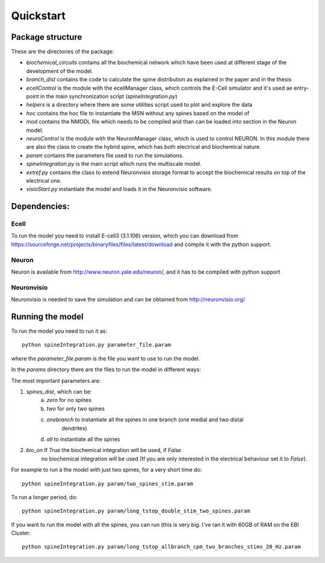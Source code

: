 **********
Quickstart
**********

Package structure
=================

These are the directories of the package:

- *biochemical_circuits* contains all the biochemical network which have been used at different stage 
  of the development of the model.
- *branch_dist* contains the code to calculate the spine distribution as explained in the paper 
  and in the thesis
- *ecellControl* is the module with the ecellManager class, which controls the E-Cell simulator 
  and it's used ae entry-point in the main synchronization script (`spineIntegration.py`)
- *helpers* is a directory where there are some utilities script used to plot and explore the data
- *hoc* contains the hoc file to instantiate the MSN without any spines based on the model of 
- *mod* contains the NMODL file which needs to be compiled and than can be loaded into section in the 
  Neuron model. 
- *neuroControl* is the module with the NeuronManager class, which is used to control NEURON. In this module
  there are also the class to create the hybrid spine, which has both electrical and biochemical nature.
- *param* contains the parameters file used to run the simulations.
- *spineIntegration.py* is the main script which runs the multiscale model.
- *extref.py* contains the class to extend Neuronvisio storage format to accept the biochemical results 
  on top of the electrical one. 
- *visioStart.py* instantiate the model and loads it in the Neuronvisio software.


Dependencies:
=============

Ecell
-----

To run the model you need to install E-cell3 (3.1.106) version, which you can download 
from https://sourceforge.net/projects/binaryfiles/files/latest/download and compile it 
with the python support.

Neuron
------

Neuron is available from http://www.neuron.yale.edu/neuron/, and it has to be compiled with python support

Neuronvisio
-----------

Neuronvisio is needed to save the simulation and can be obtained from http://neuronvisio.org/


Running the model
=================

To run the model you need to run it as::

	python spineIntegration.py parameter_file.param 

where the `parameter_file.param` is the file you want to use to run the model.

In the `params` directory there are the files to run the model in different ways:

The most important parameters are:

1. `spines_dist`, which can be: 
    a) `zero` for no spines
    b) `two` for only two spines 
    c) `onebranch` to instantiate all the spines in one branch (one medial and two distal 
    	dendrites)
    d) `all` to instantiate all the spines
2. `bio_on` If `True` the biochemical integration will be used, if `False` 
	no biochemical integration will be used (If you are only interested in the 
	electrical behaviour set it to `False`).


For example to run a the model with just two spines, for a very short time do::

	python spineIntegration.py param/two_spines_stim.param

To run a longer period, do::

	python spineIntegration.py param/long_tstop_double_stim_two_spines.param

If you want to run the model with all the spines, you can run (this is very big. 
I've ran it with 60GB of RAM on the EBI Cluster::

	python spineIntegration.py param/long_tstop_allbranch_cpm_two_branches_stims_20_Hz.param
